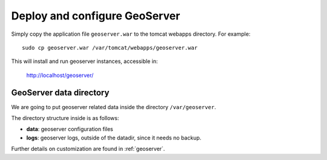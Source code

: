.. _unredd-install-stg_geoserver:

Deploy and configure GeoServer
================================

Simply copy the application file ``geoserver.war`` to the tomcat webapps directory. For example::

  sudo cp geoserver.war /var/tomcat/webapps/geoserver.war

This will install and run geoserver instances, accessible in:

  http://localhost/geoserver/


GeoServer data directory
------------------------

We are going to put geoserver related data inside the directory ``/var/geoserver``.

The directory structure inside is as follows:

* **data**: geoserver configuration files
* **logs**: geoserver logs, outside of the datadir, since it needs no backup.

Further details on customization are found in :ref:`geoserver`.

